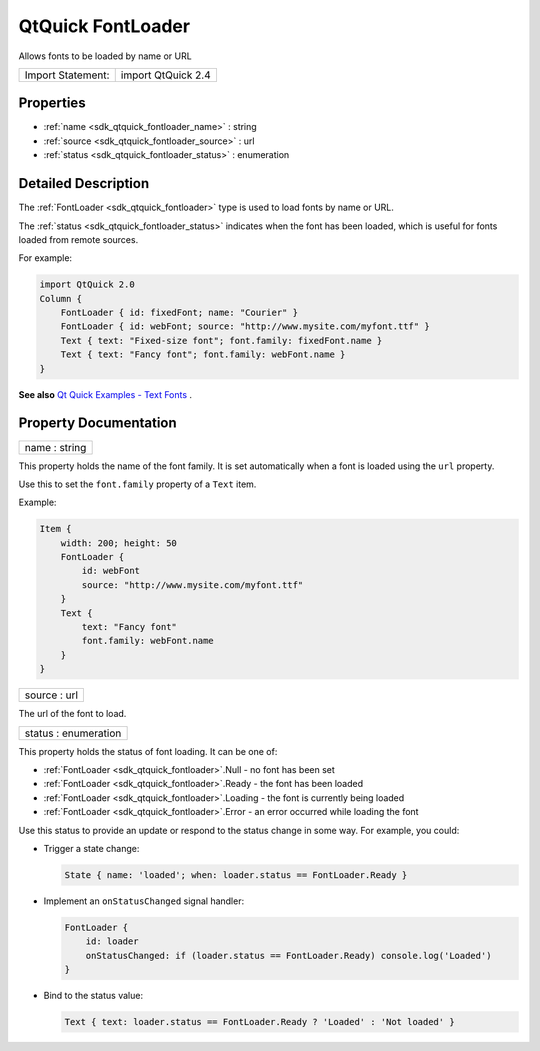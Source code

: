 .. _sdk_qtquick_fontloader:

QtQuick FontLoader
==================

Allows fonts to be loaded by name or URL

+---------------------+----------------------+
| Import Statement:   | import QtQuick 2.4   |
+---------------------+----------------------+

Properties
----------

-  :ref:`name <sdk_qtquick_fontloader_name>` : string
-  :ref:`source <sdk_qtquick_fontloader_source>` : url
-  :ref:`status <sdk_qtquick_fontloader_status>` : enumeration

Detailed Description
--------------------

The :ref:`FontLoader <sdk_qtquick_fontloader>` type is used to load fonts by name or URL.

The :ref:`status <sdk_qtquick_fontloader_status>` indicates when the font has been loaded, which is useful for fonts loaded from remote sources.

For example:

.. code:: qml

    import QtQuick 2.0
    Column {
        FontLoader { id: fixedFont; name: "Courier" }
        FontLoader { id: webFont; source: "http://www.mysite.com/myfont.ttf" }
        Text { text: "Fixed-size font"; font.family: fixedFont.name }
        Text { text: "Fancy font"; font.family: webFont.name }
    }

**See also** `Qt Quick Examples - Text Fonts </sdk/apps/qml/QtQuick/text/#fonts>`_ .

Property Documentation
----------------------

.. _sdk_qtquick_fontloader_name:

+--------------------------------------------------------------------------------------------------------------------------------------------------------------------------------------------------------------------------------------------------------------------------------------------------------------+
| name : string                                                                                                                                                                                                                                                                                                |
+--------------------------------------------------------------------------------------------------------------------------------------------------------------------------------------------------------------------------------------------------------------------------------------------------------------+

This property holds the name of the font family. It is set automatically when a font is loaded using the ``url`` property.

Use this to set the ``font.family`` property of a ``Text`` item.

Example:

.. code:: qml

    Item {
        width: 200; height: 50
        FontLoader {
            id: webFont
            source: "http://www.mysite.com/myfont.ttf"
        }
        Text {
            text: "Fancy font"
            font.family: webFont.name
        }
    }

.. _sdk_qtquick_fontloader_source:

+--------------------------------------------------------------------------------------------------------------------------------------------------------------------------------------------------------------------------------------------------------------------------------------------------------------+
| source : url                                                                                                                                                                                                                                                                                                 |
+--------------------------------------------------------------------------------------------------------------------------------------------------------------------------------------------------------------------------------------------------------------------------------------------------------------+

The url of the font to load.

.. _sdk_qtquick_fontloader_status:

+--------------------------------------------------------------------------------------------------------------------------------------------------------------------------------------------------------------------------------------------------------------------------------------------------------------+
| status : enumeration                                                                                                                                                                                                                                                                                         |
+--------------------------------------------------------------------------------------------------------------------------------------------------------------------------------------------------------------------------------------------------------------------------------------------------------------+

This property holds the status of font loading. It can be one of:

-  :ref:`FontLoader <sdk_qtquick_fontloader>`.Null - no font has been set
-  :ref:`FontLoader <sdk_qtquick_fontloader>`.Ready - the font has been loaded
-  :ref:`FontLoader <sdk_qtquick_fontloader>`.Loading - the font is currently being loaded
-  :ref:`FontLoader <sdk_qtquick_fontloader>`.Error - an error occurred while loading the font

Use this status to provide an update or respond to the status change in some way. For example, you could:

-  Trigger a state change:

   .. code:: qml

       State { name: 'loaded'; when: loader.status == FontLoader.Ready }

-  Implement an ``onStatusChanged`` signal handler:

   .. code:: qml

       FontLoader {
           id: loader
           onStatusChanged: if (loader.status == FontLoader.Ready) console.log('Loaded')
       }

-  Bind to the status value:

   .. code:: qml

       Text { text: loader.status == FontLoader.Ready ? 'Loaded' : 'Not loaded' }

